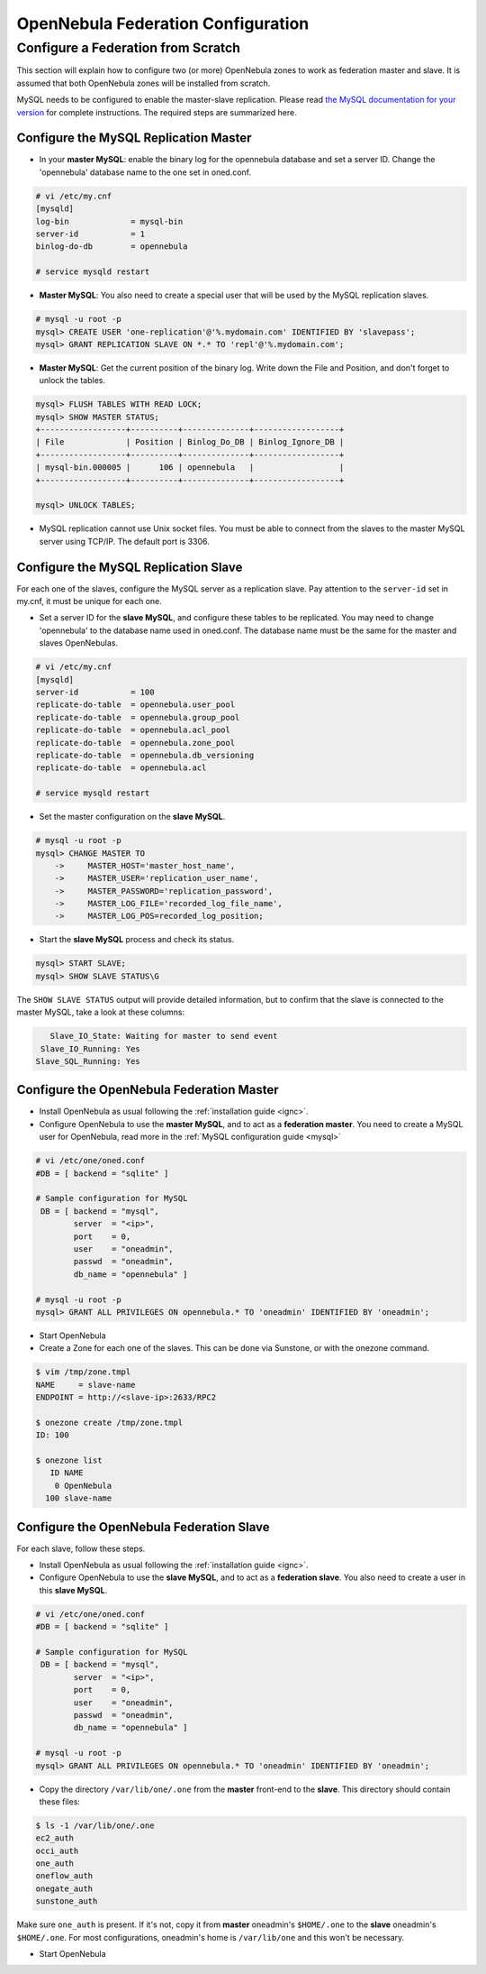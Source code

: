 ====================================
OpenNebula Federation Configuration
====================================

Configure a Federation from Scratch
======================================

This section will explain how to configure two (or more) OpenNebula zones to work as federation master and slave. It is assumed that both OpenNebula zones will be installed from scratch.


MySQL needs to be configured to enable the master-slave replication. Please read `the MySQL documentation for your version <http://dev.mysql.com/doc/refman/5.7/en/replication.html>`_ for complete instructions. The required steps are summarized here.

Configure the MySQL Replication Master
----------------------------------------

- In your **master MySQL**: enable the binary log for the opennebula database and set a server ID. Change the 'opennebula' database name to the one set in oned.conf.

.. code-block:: none

    # vi /etc/my.cnf
    [mysqld]
    log-bin             = mysql-bin
    server-id           = 1
    binlog-do-db        = opennebula

    # service mysqld restart

- **Master MySQL**: You also need to create a special user that will be used by the MySQL replication slaves.

.. code-block:: none

    # mysql -u root -p
    mysql> CREATE USER 'one-replication'@'%.mydomain.com' IDENTIFIED BY 'slavepass';
    mysql> GRANT REPLICATION SLAVE ON *.* TO 'repl'@'%.mydomain.com';

- **Master MySQL**: Get the current position of the binary log. Write down the File and Position, and don't forget to unlock the tables.

.. code-block:: none

    mysql> FLUSH TABLES WITH READ LOCK;
    mysql> SHOW MASTER STATUS;
    +------------------+----------+--------------+------------------+
    | File             | Position | Binlog_Do_DB | Binlog_Ignore_DB |
    +------------------+----------+--------------+------------------+
    | mysql-bin.000005 |      106 | opennebula   |                  |
    +------------------+----------+--------------+------------------+

    mysql> UNLOCK TABLES;

- MySQL replication cannot use Unix socket files. You must be able to connect from the slaves to the master MySQL server using TCP/IP. The default port is 3306.

Configure the MySQL Replication Slave
----------------------------------------

For each one of the slaves, configure the MySQL server as a replication slave. Pay attention to the ``server-id`` set in my.cnf, it must be unique for each one.

- Set a server ID for the **slave MySQL**, and configure these tables to be replicated. You may need to change 'opennebula' to the database name used in oned.conf. The database name must be the same for the master and slaves OpenNebulas.

.. code-block:: none

    # vi /etc/my.cnf
    [mysqld]
    server-id           = 100
    replicate-do-table  = opennebula.user_pool
    replicate-do-table  = opennebula.group_pool
    replicate-do-table  = opennebula.acl_pool
    replicate-do-table  = opennebula.zone_pool
    replicate-do-table  = opennebula.db_versioning
    replicate-do-table  = opennebula.acl

    # service mysqld restart

- Set the master configuration on the **slave MySQL**.

.. code-block:: none

    # mysql -u root -p
    mysql> CHANGE MASTER TO
        ->     MASTER_HOST='master_host_name',
        ->     MASTER_USER='replication_user_name',
        ->     MASTER_PASSWORD='replication_password',
        ->     MASTER_LOG_FILE='recorded_log_file_name',
        ->     MASTER_LOG_POS=recorded_log_position;

- Start the **slave MySQL** process and check its status.

.. code-block:: none

    mysql> START SLAVE;
    mysql> SHOW SLAVE STATUS\G

The ``SHOW SLAVE STATUS`` output will provide detailed information, but to confirm that the slave is connected to the master MySQL, take a look at these columns:

.. code-block:: none

       Slave_IO_State: Waiting for master to send event
     Slave_IO_Running: Yes
    Slave_SQL_Running: Yes

Configure the OpenNebula Federation Master
-------------------------------------------------------------------------------

- Install OpenNebula as usual following the :ref:`installation guide <ignc>`.
- Configure OpenNebula to use the **master MySQL**, and to act as a **federation master**. You need to create a MySQL user for OpenNebula, read more in the :ref:`MySQL configuration guide <mysql>`

.. code-block:: none

    # vi /etc/one/oned.conf
    #DB = [ backend = "sqlite" ]

    # Sample configuration for MySQL
     DB = [ backend = "mysql",
            server  = "<ip>",
            port    = 0,
            user    = "oneadmin",
            passwd  = "oneadmin",
            db_name = "opennebula" ]

    # mysql -u root -p
    mysql> GRANT ALL PRIVILEGES ON opennebula.* TO 'oneadmin' IDENTIFIED BY 'oneadmin';

- Start OpenNebula
- Create a Zone for each one of the slaves. This can be done via Sunstone, or with the onezone command.

.. code-block:: none

    $ vim /tmp/zone.tmpl
    NAME     = slave-name
    ENDPOINT = http://<slave-ip>:2633/RPC2

    $ onezone create /tmp/zone.tmpl 
    ID: 100

    $ onezone list
       ID NAME                     
        0 OpenNebula
      100 slave-name

Configure the OpenNebula Federation Slave
-------------------------------------------------------------------------------

For each slave, follow these steps.

- Install OpenNebula as usual following the :ref:`installation guide <ignc>`.
- Configure OpenNebula to use the **slave MySQL**, and to act as a **federation slave**. You also need to create a user in this **slave MySQL**.

.. code-block:: none

    # vi /etc/one/oned.conf
    #DB = [ backend = "sqlite" ]

    # Sample configuration for MySQL
     DB = [ backend = "mysql",
            server  = "<ip>",
            port    = 0,
            user    = "oneadmin",
            passwd  = "oneadmin",
            db_name = "opennebula" ]

    # mysql -u root -p
    mysql> GRANT ALL PRIVILEGES ON opennebula.* TO 'oneadmin' IDENTIFIED BY 'oneadmin';

- Copy the directory ``/var/lib/one/.one`` from the **master** front-end to the **slave**. This directory should contain these files:

.. code-block:: none

    $ ls -1 /var/lib/one/.one
    ec2_auth
    occi_auth
    one_auth
    oneflow_auth
    onegate_auth
    sunstone_auth

Make sure ``one_auth`` is present. If it's not, copy it from **master** oneadmin's ``$HOME/.one`` to the **slave** oneadmin's ``$HOME/.one``. For most configurations, oneadmin's home is ``/var/lib/one`` and this won't be necessary.

- Start OpenNebula
